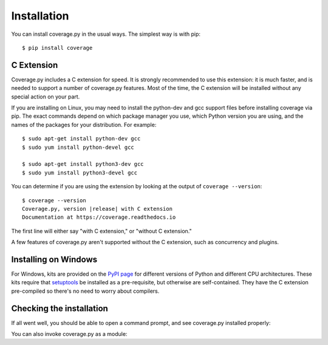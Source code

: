 .. Licensed under the Apache License: http://www.apache.org/licenses/LICENSE-2.0
.. For details: https://bitbucket.org/ned/coveragepy/src/default/NOTICE.txt

.. _install:

============
Installation
============

.. :history: 20100725T225600, new for 3.4.
.. :history: 20100820T151500, updated for 3.4b1.
.. :history: 20100906T134800, updated for 3.4b2.
.. :history: 20110604T213400, updated for 3.5b1.
.. :history: 20110629T082400, updated for 3.5.
.. :history: 20110923T081900, updated for 3.5.1.
.. :history: 20120429T162500, updated for 3.5.2b1.
.. :history: 20120503T234000, updated for 3.5.2.
.. :history: 20120929T093600, updated for 3.5.3.
.. :history: 20121117T095000, Now setuptools is a pre-req.
.. :history: 20121128T203000, updated for 3.6b1.
.. :history: 20121223T180800, updated for 3.6b2.
.. :history: 20121229T112400, updated for 3.6b3.
.. :history: 20130105T174400, updated for 3.6.
.. :history: 20131005T210600, updated for 3.7.
.. :history: 20131212T213500, updated for 3.7.1.
.. :history: 20140927T102700, updated for 4.0a1.
.. :history: 20161218T173000, remove alternate instructions w/ Distribute


.. highlight:: console

.. _coverage_pypi: https://pypi.python.org/pypi/coverage
.. _setuptools: https://pypi.python.org/pypi/setuptools


You can install coverage.py in the usual ways. The simplest way is with pip::

    $ pip install coverage

.. ifconfig:: prerelease

    To install a pre-release version, you will need to specify ``--pre``::

        $ pip install --pre coverage


.. _install_extension:

C Extension
-----------

Coverage.py includes a C extension for speed. It is strongly recommended to use
this extension: it is much faster, and is needed to support a number of
coverage.py features.  Most of the time, the C extension will be installed
without any special action on your part.

If you are installing on Linux, you may need to install the python-dev and gcc
support files before installing coverage via pip.  The exact commands depend on
which package manager you use, which Python version you are using, and the
names of the packages for your distribution.  For example::

    $ sudo apt-get install python-dev gcc
    $ sudo yum install python-devel gcc

    $ sudo apt-get install python3-dev gcc
    $ sudo yum install python3-devel gcc

You can determine if you are using the extension by looking at the output of
``coverage --version``::

    $ coverage --version
    Coverage.py, version |release| with C extension
    Documentation at https://coverage.readthedocs.io

The first line will either say "with C extension," or "without C extension."

A few features of coverage.py aren't supported without the C extension, such
as concurrency and plugins.


Installing on Windows
---------------------

For Windows, kits are provided on the `PyPI page`__ for different versions of
Python and different CPU architectures. These kits require that `setuptools`_
be installed as a pre-requisite, but otherwise are self-contained.  They have
the C extension pre-compiled so there's no need to worry about compilers.

.. __: coverage_pypi_


Checking the installation
-------------------------

If all went well, you should be able to open a command prompt, and see
coverage.py installed properly:

.. ifconfig:: not prerelease

    .. parsed-literal::

        $ coverage --version
        Coverage.py, version |release| with C extension
        Documentation at https://coverage.readthedocs.io

.. ifconfig:: prerelease

    .. parsed-literal::

        $ coverage --version
        Coverage.py, version |release| with C extension
        Documentation at https://coverage.readthedocs.io/en/coverage-|release|

You can also invoke coverage.py as a module:

.. ifconfig:: not prerelease

    .. parsed-literal::

        $ python -m coverage --version
        Coverage.py, version |release| with C extension
        Documentation at https://coverage.readthedocs.io

.. ifconfig:: prerelease

    .. parsed-literal::

        $ python -m coverage --version
        Coverage.py, version |release| with C extension
        Documentation at https://coverage.readthedocs.io/en/coverage-|release|
